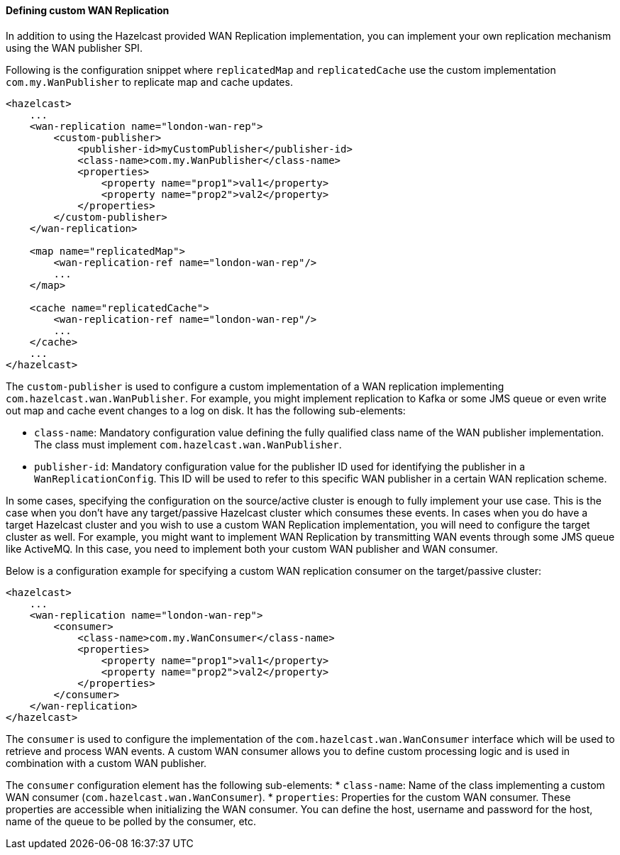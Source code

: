 [[defining-custom-wan-replication]]
==== Defining custom WAN Replication

In addition to using the Hazelcast provided WAN Replication implementation, you can implement your own
replication mechanism using the WAN publisher SPI.

Following is the configuration snippet where `replicatedMap` and `replicatedCache` use the custom implementation
`com.my.WanPublisher` to replicate map and cache updates.

[source,xml]
----
<hazelcast>
    ...
    <wan-replication name="london-wan-rep">
        <custom-publisher>
            <publisher-id>myCustomPublisher</publisher-id>
            <class-name>com.my.WanPublisher</class-name>
            <properties>
                <property name="prop1">val1</property>
                <property name="prop2">val2</property>
            </properties>
        </custom-publisher>
    </wan-replication>

    <map name="replicatedMap">
        <wan-replication-ref name="london-wan-rep"/>
        ...
    </map>

    <cache name="replicatedCache">
        <wan-replication-ref name="london-wan-rep"/>
        ...
    </cache>
    ...
</hazelcast>
----

The `custom-publisher` is used to configure a custom implementation of a WAN replication implementing
`com.hazelcast.wan.WanPublisher`. For example, you might implement replication to Kafka or some JMS queue or even
write out map and cache event changes to a log on disk. It has the following sub-elements:

* `class-name`: Mandatory configuration value defining the fully qualified class name of the
WAN publisher implementation. The class must implement `com.hazelcast.wan.WanPublisher`.
* `publisher-id`: Mandatory configuration value for the publisher ID used for identifying the
publisher in a `WanReplicationConfig`. This ID will be used to refer to this specific WAN publisher in
a certain WAN replication scheme.

In some cases, specifying the configuration on the source/active cluster is enough to fully implement your use case.
This is the case when you don't have any target/passive Hazelcast cluster which consumes these events. In cases when
you do have a target Hazelcast cluster and you wish to use a custom WAN Replication implementation, you will need to
configure the target cluster as well. For example, you might want to implement WAN Replication by transmitting WAN events
through some JMS queue like ActiveMQ. In this case, you need to implement both your custom WAN publisher and WAN consumer.

Below is a configuration example for specifying a custom WAN replication consumer on the target/passive cluster:

[source,xml]
----
<hazelcast>
    ...
    <wan-replication name="london-wan-rep">
        <consumer>
            <class-name>com.my.WanConsumer</class-name>
            <properties>
                <property name="prop1">val1</property>
                <property name="prop2">val2</property>
            </properties>
        </consumer>
    </wan-replication>
</hazelcast>
----

The `consumer` is used to configure the implementation of the `com.hazelcast.wan.WanConsumer` interface
which will be used to retrieve and process WAN events. A custom WAN consumer allows you to
define custom processing logic and is used in combination with a custom WAN publisher.

The `consumer` configuration element has the following sub-elements:
* `class-name`: Name of the class implementing a custom WAN consumer (`com.hazelcast.wan.WanConsumer`).
* `properties`: Properties for the custom WAN consumer. These properties are accessible when initializing the WAN consumer.
You can define the host, username and password for the host, name of the queue to be polled by the consumer, etc.